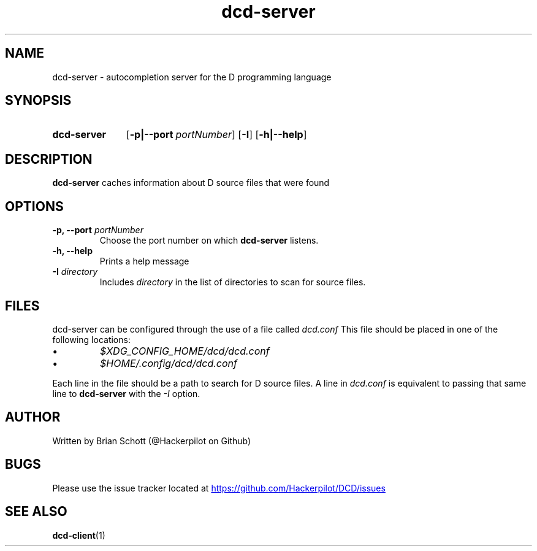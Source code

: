 .TH dcd-server 1 "March 6 2014" "" https://github.com/Hackerpilot/DCD
.SH NAME
dcd-server \- autocompletion server for the D programming language
.PD
.SH SYNOPSIS
.SY dcd-server
.OP \-p|\-\-port portNumber
.OP \-I
.OP \-h|\-\-help
.YS
.PD
.SH DESCRIPTION
\fBdcd-server\fP caches information about D source files that were found
.PD
.SH OPTIONS
.B -p, \-\-port
.I portNumber
.RS
Choose the port number on which
.B dcd-server
listens.
.RE
.B -h, \-\-help
.RS
Prints a help message
.RE
.B \-I
.I directory
.RS
Includes
.I directory
in the list of directories to scan for source files.
.RE
.PD
.SH FILES
dcd-server can be configured through the use of a file called
.I dcd.conf
This file should be placed in one of the following locations:
.IP \(bu
.I $XDG_CONFIG_HOME/dcd/dcd.conf
.RE
.IP \(bu
.I $HOME/.config/dcd/dcd.conf
.RE

Each line in the file should be a path to search for D source files. A line in
.I dcd.conf
is equivalent to passing that same line to
.B dcd-server
with the
.I -I
option.
.SH AUTHOR
Written by Brian Schott (@Hackerpilot on Github)
.PD
.SH BUGS
Please use the issue tracker located at
.UR https://github.com/Hackerpilot/DCD/issues
.UE
.SH SEE ALSO
\fBdcd-client\fP(1)
